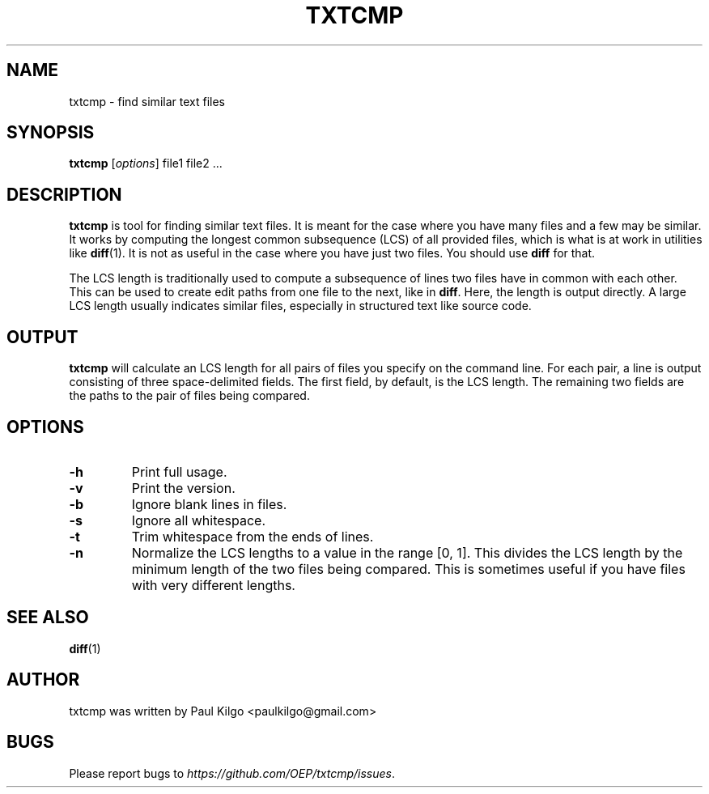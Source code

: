 .\"                                      Hey, EMACS: -*- nroff -*-
.\" First parameter, NAME, should be all caps
.\" Second parameter, SECTION, should be 1-8, maybe w/ subsection
.\" other parameters are allowed: see man(7), man(1)
.TH TXTCMP 1 "March 2015"
.\" Please adjust this date whenever revising the manpage.
.\"
.\" Some roff macros, for reference:
.\" .nh        disable hyphenation
.\" .hy        enable hyphenation
.\" .ad l      left justify
.\" .ad b      justify to both left and right margins
.\" .nf        disable filling
.\" .fi        enable filling
.\" .br        insert line break
.\" .sp <n>    insert n+1 empty lines
.\" for manpage-specific macros, see man(7)
.SH NAME
txtcmp \- find similar text files

.SH SYNOPSIS
.B txtcmp
.RI [ options ]
file1 file2 ...
.br

.SH DESCRIPTION
\fBtxtcmp\fP is tool for finding similar text files. It is meant for the case
where you have many files and a few may be similar. It works by computing the
longest common subsequence (LCS) of all provided files, which is what is at
work in utilities like
.BR diff (1).
It is not as useful in the case where you have just two files. You should use
\fBdiff\fP for that.

The LCS length is traditionally used to compute a subsequence of lines two
files have in common with each other. This can be used to create edit paths
from one file to the next, like in \fBdiff\fP. Here, the length is output
directly. A large LCS length usually indicates similar files, especially in
structured text like source code.

.SH OUTPUT
\fBtxtcmp\fP will calculate an LCS length for all pairs of files you specify on
the command line. For each pair, a line is output consisting of three
space-delimited fields. The first field, by default, is the LCS length. The
remaining two fields are the paths to the pair of files being compared.

.SH OPTIONS
.TP
.B \-h
Print full usage.

.TP
.B \-v
Print the version.

.TP
.B \-b
Ignore blank lines in files.

.TP
.B \-s
Ignore all whitespace.

.TP
.B \-t
Trim whitespace from the ends of lines.

.TP
.B \-n
Normalize the LCS lengths to a value in the range [0, 1]. This divides the LCS
length by the minimum length of the two files being compared. This is sometimes
useful if you have files with very different lengths.

.SH SEE ALSO
.BR diff (1)

.br
.SH AUTHOR
txtcmp was written by Paul Kilgo <paulkilgo@gmail.com>

.SH BUGS
Please report bugs to \fIhttps://github.com/OEP/txtcmp/issues\fP.
.
